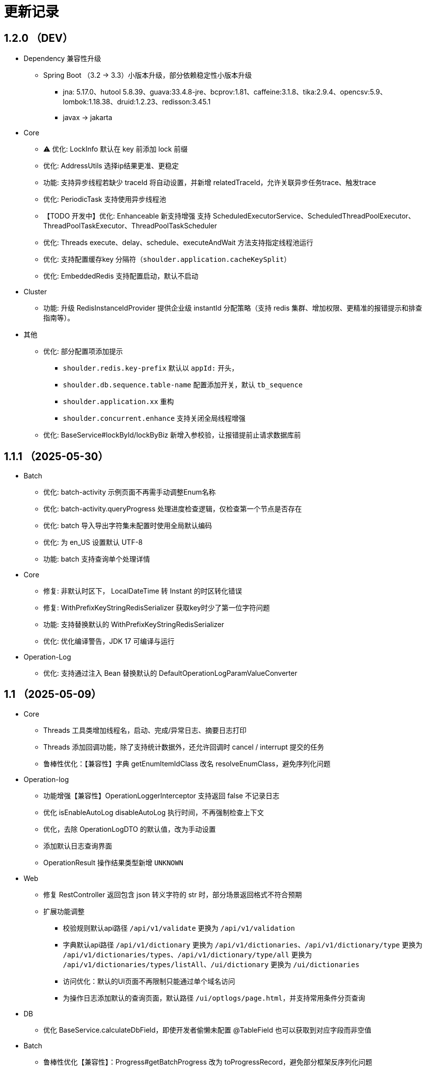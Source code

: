 = 更新记录

== 1.2.0 （DEV）

* Dependency 兼容性升级

** Spring Boot （3.2 -> 3.3）小版本升级，部分依赖稳定性小版本升级
*** jna: 5.17.0、hutool 5.8.39、guava:33.4.8-jre、bcprov:1.81、caffeine:3.1.8、tika:2.9.4、opencsv:5.9、lombok:1.18.38、druid:1.2.23、redisson:3.45.1
*** javax -> jakarta

* Core

** ⚠️ 优化: LockInfo 默认在 key 前添加 lock 前缀
** 优化: AddressUtils 选择ip结果更准、更稳定
** 功能: 支持异步线程若缺少 traceId 将自动设置，并新增 relatedTraceId，允许关联异步任务trace、触发trace
** 优化: PeriodicTask 支持使用异步线程池
** 【TODO 开发中】优化: Enhanceable 新支持增强 支持 ScheduledExecutorService、ScheduledThreadPoolExecutor、ThreadPoolTaskExecutor、ThreadPoolTaskScheduler
** 优化: Threads execute、delay、schedule、executeAndWait 方法支持指定线程池运行
** 优化: 支持配置缓存key 分隔符（`shoulder.application.cacheKeySplit`）
** 优化: EmbeddedRedis 支持配置启动，默认不启动

* Cluster

** 功能: 升级 RedisInstanceIdProvider 提供企业级 instantId 分配策略（支持 redis 集群、增加权限、更精准的报错提示和排查指南等）。

* 其他
** 优化: 部分配置项添加提示
*** `shoulder.redis.key-prefix` 默认以 `appId:` 开头，
*** `shoulder.db.sequence.table-name` 配置添加开关，默认 `tb_sequence`
*** `shoulder.application.xx` 重构
*** `shoulder.concurrent.enhance` 支持关闭全局线程增强
** 优化: BaseService#lockById/lockByBiz 新增入参校验，让报错提前止请求数据库前

== 1.1.1 （2025-05-30）

* Batch

** 优化: batch-activity 示例页面不再需手动调整Enum名称
** 优化: batch-activity.queryProgress 处理进度检查逻辑，仅检查第一个节点是否存在
** 优化: batch 导入导出字符集未配置时使用全局默认编码
** 优化: 为 en_US 设置默认 UTF-8
** 功能: batch 支持查询单个处理详情

* Core

** 修复: 非默认时区下， LocalDateTime 转 Instant 的时区转化错误
** 修复: WithPrefixKeyStringRedisSerializer 获取key时少了第一位字符问题
** 功能: 支持替换默认的 WithPrefixKeyStringRedisSerializer
** 优化: 优化编译警告，JDK 17 可编译与运行

* Operation-Log

** 优化: 支持通过注入 Bean 替换默认的 DefaultOperationLogParamValueConverter

== 1.1 （2025-05-09）

* Core

** Threads 工具类增加线程名，启动、完成/异常日志、摘要日志打印
** Threads 添加回调功能，除了支持统计数据外，还允许回调时 cancel / interrupt 提交的任务
** 鲁棒性优化：【兼容性】字典 getEnumItemIdClass 改名 resolveEnumClass，避免序列化问题

* Operation-log
** 功能增强【兼容性】OperationLoggerInterceptor 支持返回 false 不记录日志
** 优化 isEnableAutoLog disableAutoLog 执行时间，不再强制检查上下文
** 优化，去除 OperationLogDTO 的默认值，改为手动设置
** 添加默认日志查询界面
** OperationResult 操作结果类型新增 `UNKNOWN`

* Web
** 修复 RestController 返回包含 json 转义字符的 str 时，部分场景返回格式不符合预期
** 扩展功能调整
*** 校验规则默认api路径 `/api/v1/validate` 更换为 `/api/v1/validation`
*** 字典默认api路径 `/api/v1/dictionary` 更换为 `/api/v1/dictionaries`、`/api/v1/dictionary/type` 更换为 `/api/v1/dictionaries/types`、`/api/v1/dictionary/type/all` 更换为 `/api/v1/dictionaries/types/listAll`、`/ui/dictionary` 更换为 `/ui/dictionaries`
*** 访问优化：默认的UI页面不再限制只能通过单个域名访问
*** 为操作日志添加默认的查询页面，默认路径 `/ui/optlogs/page.html`，并支持常用条件分页查询

* DB
** 优化 BaseService.calculateDbField，即使开发者偷懒未配置 @TableField 也可以获取到对应字段而非空值

* Batch
** 鲁棒性优化【兼容性】：Progress#getBatchProgress 改为 toProgressRecord，避免部分框架反序列化问题
** 功能增强【兼容性】triggerFlushProgress 如果本地缓存（包括可能代理），则直接放引用。注意调用 getProgress 时，不再只返回 BatchProgressRecord 类了
** 功能增强【兼容性】BatchProgressCache 部分方法重命名，避免 json 反序列化问题
** 新功能：新增 BatchActivity，可通过实现 BatchActivityEnum 快速渲染进度展示页面
** 功能增强：BatchProgress 预估剩余时间、完成状态不一致，checkFinished 加 boolean 入参，检查的时候true，其他时候传 autoFished，设置为 public
** 功能增强：DefaultCache 增加字段 flushDuration，默认 2s，而非只能是2s
** 鲁棒性优化：BatchProgress.start / finish 改为 CAS 并支持幂等，成功返回 true，未修改返回 false
** 鲁棒性优化：BatchProgress 状态机完善：如果只调用 finish，没调用 start 也支持调用 calculateProgress
** BUGFIX: FixedNumProgress.checkFinished 方法修复
** doc: autoFinished 加注释，如果总量会变化，建议设置为 false
** AI 友好：BatchProcessResult 新增 statusInfo 增强接口可读性

== 1.0（2025-1-26）

=== 🛠️ Refactor 优化

* Core
** 优化日期类型转换性能，增加更多支持格式。
** 优化 Threads 工具类性能，降低内存占用和不必要的线程唤醒，保持使用方法兼容前提下移除 Delay 系列类。
** 时间转 String 格式优化，若用户配置了 `spring.mvc.format.date` 等日期格式配置，则转换时格式自动跟随。

* WEB 模块
** 提供操作日志查询
** 优化部分错误码提示内容，携带更全的报错提示
** ⚠️ 调整枚举字典模块相关默认的 apiPath
** dictionary: ui 页面支持动态配置字典 apiPath

* crypto
** 支持配置关闭公钥查询接口、修改接口地址
** 传输加解密（密钥协商）配置格式优化，支持配置可协商的加密算法

* operation-log
** ⚠️ OpLogContextHolder 方法名调整 closeAutoLog -> disableAutoLog
** 可通过配置 logger.type=none 关闭日志打印，但保留操作日志其他功能。

* batch
** ⚠️ 调整 record 默认字段名 `index` -> `indexNo`

* api-doc
** 提供开箱即用的接口说明

* autoconfiguration
** 使用 EmbeddedRedis 不再需要依赖 spring-data-redis

* 其他
** 对关键模块（Core、Crypto、Negotiation）单测覆盖。
** 补充源码注释、降低 warn。
** 调整部分功能默认实现类命名，`HashMapXXX` -> `MemoryXXX`
** 补全 application.xml / yaml 中的提示

=== 🐞 BugFix 问题修复

* 修复操作日志中，在引入 `Hutool` 并使用 `userAgent` 时，操作日志的扩展字段的 `UserAgent` 内容未打印完全问题。
* 修复 `DefaultTenantFilter` 默认租户名带引号问题。
* 修复字典枚举展示页在用户修改默认配置 apiPath 后展示异常问题。

=== 预览版本发布记录

* 1.0.0-M1
** 2024-11-26  发布
* 1.0.0-M1.1
** 2024-11-29
* 1.0.0-M1.2
** 2024-12-04
* 1.0.0-M2
** 2024-12-07
* 1.0.0-M2.1
** 2024-12-10

[NOTE]
====
* 密钥协商相关配置前缀变化 `shoulder.crypto.transport` -> `shoulder.crypto.negotiation`
====

=== 📚️ Dependence 依赖变化

== 0.8.1（2024-6-17）

> 小的依赖版本调整

* shoulder-dependencies 升级依赖
** `spring-boot` 3.2.4 -> 3.2.6
** `mybatis-plus` 3.5.5 -> 3.5.6
** `commons-io`   2.16.0 -> 2.16.1
** `shoulder-maven-plugin`   1.2.1 -> 1.2.2
* autoconfiguration
** 添加提示项
* shoulder-archetype-simple 优化
** 去除不需要的 import
** readme.md 介绍文件内容优化
** 去除多余的配置文件内容
** 源码目录添加 `model`

== 0.8 （2024-4-24）【升级 spring boot3.2, JDK 17】

> 升级并支持 spring-boot3（并将相关生态升级，如 jdk、spring-cloud、spring security6、swaggerv3/OPEN-APIv2等）

* core
** 升级 jdk17
** concurrent 引入双buffer缓存通用工具类 DoubleBufferCache，便于更简单的实现该高性能算法。
** 提供增强的 ConversionService，支持集合、更多的类转换，比如日期解析时支持多种格式，Jdk8的各类时间互转
** Translator 增加支持默认message方法
** 新增字典定义
** 新增日志配置，提供默认 logger
** 基础错误码新增
** 多线程工具优化，能力增强
** fix 修正错误的拼写
* db
** 扩展的 bizId、version、逻辑删除等 模板Entity进入可用状态，现在可以继承这些模板类减少bizId 相关DB操作代码的编写了（0.6 引入并开始孵化）
* operation-log
** detailKey 改为 detailI18nKey，db 中 detail_key 改为 detail_i18n_key
** detailItems 改为 detailI18nItems，db 中 detail_item 改为 detail_i18n_values
* web
** 模板类进入可用状态（0.6 引入并开始孵化）
** 提供开箱即用可扩展的字典、标签能力（0.6 引入并开始孵化），并添加配套支持（HTTP-API、相关工具类、ConversionService、JPA、Mybatis-plus、MongoDb...）
** filter 提供可配置的 traceId、user、tenantId 默认填充过滤器，方便后续使用 AppContext 上下文。
** BaseResultAdvance 优化：若返回值是 Collection，则改用 ListResult 包装
** 提供 xss 过滤器，保障内容安全
** 兼容 spring boot spring/security 6.x 新方法
* autoconfiguration（forTest）
** 支持内嵌 redis 启动，方便测试
** traceId、userId、tenantId mock
** 新增配置开关，将带@sensitive 注解的字段在自动打印日志中脱敏/不打印
* crypto
** fix spring6 RestTemplate 底层方法不兼容变更bug
* batch
** 批处理模块进入可用状态（0.6 引入并开始孵化）

== 0.7.1（2023-10-2）【较大更新】

更新较多，列出主要更新：

* shoulder 不再为除spring boot外的三方jar定制能力（如mybatis-plus）以减少三分jar定制功能学习成本， 也不考虑没有spring上下文的情况，本框架强依赖Spring，定位为Spring的能力扩展。
* 升级到了 **SpringBoot 2.7.x**, 关于springfox升级注意事项[spring boot2.x升级到2.6](https://springfox.github.io/springfox/docs/snapshot/#migrating-from-existing-2-x-version)
* 升级2.7注意： https://spring.io/blog/2022/05/19/spring-boot-2-7-0-available-now
* META-INF/spring.factories - META-INF/spring/org.springframework.boot.autoconfigure.AutoConfiguration.imports

* DB
** 自动判断是否存在分布式事务问题，默认仅开发时生效
** TransactionSynchronizationManager.isActualTransactionActive() 判断是否有 @Transactional
** 且该方法是写的（C/U/D）支持扩展这里
** 拿到数据源
** 判断是否是同一个事务管理器（不是则可能有分布式事务问题）
** `!null` && `正在事务` && `TransactionSynchronizationManager.getResource(dataSource) == null` || `isTransactionActive=false`

* core
** 调整部分内置错误码定义
** json 日期格式按照统一设置
** 增加了部分高性能的数据结构，以适用于企业级流量染色场景

* autoconfiguration
** 兼容性优化：调整功能自动激活逻辑，增加部分功能关闭开关
** 集群模式下不需要手动注入 instanceId，由依赖手动注入改为 默认配置 + WARN 日志提醒

* 操作日志
** 优化扩展，支持自定义解析逻辑，以支持在记录操作日志时，同时记录其他信息:OperationLoggerInterceptor

* batch
** 批处理模块支持导出导出，进度条等基本逻辑，上升至无依赖任务批处理
** 新增支持并发 process，允许单独使用，见 [spider 项目](https://gitee.com/ChinaLym/learn-spider)

* log
** Logger 分割，定义更明确，以满足更多的日志文件划分方式，以应对大业务量的场景
** 新增 缓存(redis) 访问日志输出，默认只对慢查询、大数据做一定记录
** 新增统计日志（stat-log），REST 分钟级访问统计
** 异常日志新增链路上下文打印
** 追踪日志更详细：digest、stat

[.line-through]#* 安全与加密-脱敏
** 敏感词过滤 ** 字段名-脱敏 shielder 算法id-脱敏算法实现
** 注解形式，输出时自动脱敏#

AuthServer 因 Spring Security OAuth 项目废弃，暂时废弃，将在下一版本待 spring-auth-server 稳定后一起回归

* redis 连接池事件监听聚合接口
* LettuceEventConsumer

* monitor 部分能力增强

* 稳定性提升：bugfix、compile warning

* 依赖升级

[source,bash,subs="+post_replacements"]
.依赖升级
====
springboot 2.4.5 -> 2.7.16 +
spring-cloud 2020.0.2 -> 2021.0.1 +
swagger2 1.6.2 -> 1.6.11（默认不引入） +
swagger3 2.1.9 -> 2.2.16（默认不引入） +
nimbus-jose-jwt 8.21 -> 9.35 +
hutool 5.8.22 -> 5.8.22 +
xstream 1.4.17 -> 1.4.20 +
guava 30.1.1-jre -> 31.2-jre +
alibaba.transmittable 2.12.1 -> 2.14.3 +
bcprov.jdk15on 1.68 -> 1.70 +
bcpkix.jdk15on 1.68 -> 1.70 +
caffeine 2.8.5 -> 3.0.5（默认不引入） +
tika-core 1.24.1 -> 2.9.0 +
opencsv 4.1 -> 5.6 +
h2 1.4.200 -> 2.2.224 +
redisson -> 3.23.5 +
mybatis-plus 3.4.2 -> 3.5.3.2 +
p6spy 3.3.2 -> 3.9.1 +
knife4j 3.0.2 -> 3.0.3 +
jna 5.8 -> 5.13 +
javassist 3.27.0-GA -> 3.29.2-GA +
lombok 1.18.30 +
druid 1.2.4 -> 1.2.8 +
mysql-connector-j -> 8.1.0 mysql artifactId 变更 +
--- +
maven-compiler-plugin 3.8.1 -> 3.11.0 +
maven-gpg-plugin 3.0.1 -> 3.1.0 +
maven-source-plugin 3.2.1 -> 3.3.0 +
maven-javadoc-plugin 3.2.0 -> 3.6.0 +
maven-jar-plugin 3.2.0 -> 3.3.0 +
maven-surefire-plugin 2.22.2 -> 3.1.2 +
license-maven-plugin 2.0.0 -> 2.2.0 +
sonar-maven-plugin 3.7.0.1746 -> 3.10.0.2594 +
versions-maven-plugin 2.7 -> 2.16.1 +
git-commit-id-plugin 2.1.5 -> 6.0.0（groupId变化） +
errcode-maven-plugin --> shoulder-maven-plugin +
maven-resources-plugin 3.0.2 -> 3.3.1 +
maven-archetype-plugin 3.2.0 -> 3.2.1 +
archetype-packaging  3.2.0 -> 3.2.1
====

== 0.6 （2021-5-21）

0.6 版本主要致力于基本能力的完善，也是标志着基本使用方式确定，具体的实现可能有部分调整，方向不再大幅变动。

上下文工具类很早就提交了，但一直未支持使用，但模块中又依赖上下文，因此上下文进行重构，准备落地使用

操作日志在 0.1 添加了，0.5 对其进行了调整，0.6 中将结合实际使用情况，进行调整，并添加基本实现，重构定义部分接口，如operationLogger接口，使其更符合整体的设计，提升扩展性和易用性。

加解密部分代码规范性重构：密钥协商可以定制协商 / 加密算法、允许增删支持的算法；优化api更易于使用；符合http规范；

* 依赖升级
** spring boot: 升级到 2.4.5
** spring cloud: 升级到 2020.0.2
** 其他依赖小版本升级

* 接口文档选型
** 注解同时支持 swagger3（主）/swagger2
** 注释支持 smartDoc
** 可视化界面默认使用 knife4j

* core:
** 错误码，默认日志级别调整为 ERROR
** 使用 AppContext 作为变量共享中心，且支持自动跨线程
** 新增 instanceId 获取，并添加两种可选的方式（配置 / from redis），集群模式自动切换
** DelayTask 现在默认自动开启
** 新增线程池增强器接口，可以在这里定义全局线程增强
** 响应中增加错误上下文（在 ext 扩展字段中）
** 错误码
*** 目前不推荐错误码与 log 级别 / HTTP 响应码绑定
*** 新增错误码插件，在编译时，自动根据注释生成错误码文档，供项目使用
** i18n
*** 消除启动时因个性化设置后且 baseFilePath 中包含 '*' 且文件不存在时的堆栈打印提醒
*** 结合世界国际化组织标准增加跨地域上下文以增强多语言、全球化能力
** 增加日期转换器格式
** JsonUtil 反序列化日期支持格式增加，允许复用 core 中的枚举解析器反序列化枚举
** 新增 guid 标准接口，自动注入 guid 生成器

* 操作日志框架重构
** 日志上下文增加语法糖方法
** 包结构重构
** DTO添加更多常用字段，记录更详细，如用户端特征UA
** logger 增加 bufferedLogger，优化以 HTTP / MQ / Jdbc 形式记录日志的频繁写入性能
** 当 @OperationLog 所在方法抛出异常时，若为 ErrorCode 及其子类，则自动记录错误码
*** 更换跨线程增强方式，使用 shoulder-core 中定义的扩展点，提高 shoulder 框架内聚

* db
** 模板类重构
*** 包路径变更 org.shoulder.data.mybatis.base -> org.shoulder.data.mybatis.template
*** 泛型要求调整
** 确定依赖 mybatis-plus（其新分页插件存在5个月无法使用的bug修复）
** 增加 mybatis-plus 扩展方法，如针对 bizId 的（实验性功能）

* web
** 默认的 `RestController` 全局异常处理仅对 `json` 格式响应支持
** 引入 字典、标签 通用功能暂时放置于 web（实验性功能）
** 引入依赖于 db 的通用 controller 实现快速开接口（实验性功能）

* validate
** 通用错误码提供枚举类
** 首次引入动态校验规则

* crypto
** 对称加解密较大重构（最后一个参数为 明文/密文），使用接口，而非静态工具类
** 统一参数位置，统一使用方法的最后一个参数作为待处理的明文/密文
** 密钥协商
*** 完善协商协议，不再是固定使用最高银行加密级别 `AES256 CBC`，而是根据协商双发都支持的算法随机选择（可自行替换成安全性更低地以获得更高的性能）
*** 修改协商请求头前缀为 `"X-S-"`

* 扩展模块
** 引入扩展模块
** 后台配置：ext-config 开箱即用的轻量级配置管理模块（实验性功能）
*** 后续引入动态表单：动态字段展示样式（实验性功能）

* starters
** 完善一些自动配置的提示
** 引入 shoulder-starter-mysql 快速对接 mysql
** 允许监听 redis 重连、集群变更等事件

== 0.5 （2020-12-6）

更新内容较多：拓展新功能，维护已有模块的设计，对接错误码等规范，修复多个缺陷。

=== 亮点：

* 分布式id生成器性能提升（魔改雪花算法吊打各家实现）
* 基于SpringSecurity 安全的认证，该版本已经稳定，且实现了部分默认配置。目前支持 session / common token / jwt / jwk。
* 分布式锁（兼容jdk接口：可重入的redis实现，兼顾嵌套事务的数据库实现）
* 快速接入批量业务
* 操作日志框架支持嵌套调用（参考了 Spring 的事务传播）

=== 主要改动

* 批量业务抽象支持
** csv / excel 解析
** 批量校验、查询进度、导入、查询进度、查询导入历史、导入详情
** 导出

* 全局id生成器
** 性能提升
** 增加透支消费上限配置、智能阻塞
** 超高压力下识别缓存buffer过度消费（只在单节点亿级/s以上的压测中才可能出现）

* web
** 全局异常拦截：现在会对 JSR303 校验框架抛出的异常做详细日志记录以及返回值封装
** 日志记录：支持记录 MultiPartFile 类型参数信息

* 校验框架
** 参数相关错误码移动至 validate
** 提供默认翻译项（通过插件生成）
** @MimeType 改为 @FileType 并增加更多校验能力
*** 文件类型检查从 mime 类型，改为后缀名 allowList -> allowSuffix
*** 增加对文件头的检查
*** 增加对文件大小的检查
**** 增加对文件名称格式限制检查（支持正则，包含允许字符检查、禁止字符检查）
**** 增加对批量文件上传校验支持


* 日志框架
*** 为 debug、info、warn 级别增加类似 errorWitErrorCode 的方法，支持更低级别打印错误码
*** core 中提供 LogHelper 用于生成方法栈目标栈的跳转链接（从 http 的 HttpLogHelper 迁移）


* 优化基础包中的非必选强依赖
*** 如 spring，降低最小使用依赖成本

* [.line-through]#默认使用 `Undertow` 而非 `Tomcat`#
*** 取消各个模块对 `tomcat` 的依赖
*** 注意 `undertow` 不支持jsp
*** 废弃该需求，不实现：默认 `tomcat`、若希望使用 `undertow` 使用者自行排除即可

* 分布式锁
*** 提供锁的概念、接口定义
*** 默认实现
**** JDK 适配（非分布式）
**** 基于内存（伪分布式，默认）
**** 基于数据库（依赖了数据库则默认使用该方式）
**** 基于 Redis

* 加解密
*** 修复本地存储加解密中-文件存储-未配置存储路径时未能正确新建
*** 本地存储加解密中-文件存储-支持多个工程同时启动且共享一个文件
*** 本地存储加解密中-文件存储-内容为空（如手动清空，但不删除该文件）导致的加载失败
*** 修复密钥交换流程错误bug
*** 密钥交换流程增加额外处理：服务器缓存意外失效后，客户端自动清理无效缓存并重新发起协商（如 redis 宕机重启，且恰好服务端密钥交换缓存丢失，而客户端密钥交换缓存还在）
*** 删除加解密门面接口，因为可能未使用所有加密方式
*** 默认项目启动后，异步初始化本地加解密，以提升第一次调用性能

* 安全与认证
*** 提供 Token 认证方式默认实现和装配
*** 完善 session 认证中条件装配
*** 添加基于 Session 认证 Demo
*** 添加基于 Token 认证 Demo

* 验证码框架
*** 支持一个 url 需要校验多种验证码

* 操作日志框架
*** 支持加了该注解的方法 A 中调用 加了该注解的方法 B 时
*** 支持自定义业务传播行为（日志上下文创建策略），接口：OperationContextStrategy
*** 调整日志上下文的包名、创建器类名 `OperationLogBuilder` -> `OperationLogFactory`

== 0.4 （2020-11-2）
* 提供 starters
*** mysql

* 全局唯一标识生成器（分布式全局id）
*** 高性能可配置的全局递增唯一 id 生成器（单节点持续高压场景为 twitter 雪花算法**两百万倍+**、JDK UUID的百倍+！、百度开源算法的 **60 倍！**）。
*** 优雅处理时钟回拨，支持突发峰值、持续高压，支持扩展

* `operation-log` 模块

* 完善安全认证实现
*** 重构安全认证模块
*** 支持自签 `Oauth2 JWT Token 授权`
*** session 支持集群模式
*** security 的全局异常处理器
*** successHandler 同时支持 session、token（`TokenAuthenticationSuccessHandler`）

* 接口响应自动包装支持配置排除路径

* 框架异常整理
*** 供使用者直接使用的工具
*** 抛出带错误码的 RuntimeException
* 翻译支持spring原生用法、增加识别jar内多语言资源文件夹
* 增加 `maven archetype`，便于快速创建工程

== 0.3 （2020-9-25）
* 数据库功能增强：分页、自动补充创建者、修改者、创建时间、修改时间
* 更简单的服务间安全传输(基于`ECDH`，jdk15中才加的功能，shoulder已经在jdk8中实现，且为Spring Boot 提供了开箱即用的能力)
* 增加 `ColorStringBuilder`，方便构建彩色输出
* 优化新增自动日志与美化（自动区分本地和生产环境）
*** `HTTP` 接口自动记录日志支持单行格式
*** 自动记录 `RestTemplate` 接口调用，默认支持彩色和单行两种
*** 重构日志自动记录类关系，便于二次扩展，自定义日志规则（如某些用户记录、特定请求记录等）与格式
* 完善安全认证实现，`browser`可用
* 完善验证码框架，可用
* 增加监控模块（线程池监控、错误码、异常监控），基于 `micrometer`，可使用 `Prometheus` 等对接
* 升级依赖 Spring Boot-> 2.3.4, Cloud-> H.S8，修复 RFD 漏洞
* 废弃 trace、minio、aopx 三个模块，移动至 shoulder-platform 中，Spring 高级特性使用保留原生用法

== 0.2 （2020-9-10）
* 数据库功能支撑
*** 连接池选型为 beeCP，近似 spring boot 默认连接池两倍性能
*** 引入 `mybatis-plus` 增强 mybatis
*** 数据源动态切换
* 更舒服的控制台日志（针对开发阶段、基于色彩学，DEBUG=淡灰色；INFO=控制台默认色；Warn=蓝色；异常/Error=粗体、红色；行号：蓝色；线程名称/线程id/时间=跟随日志级别）
* JSON 工具支持自动扩展
* 新增http接口自动记录日志 Controller日志
*** 开发阶段更好的调试体验
*** 支持IDE点击打印日志，自动跳转代码位置
* 可监控、动态调整的线程池
*** 可实现负载告警、动态扩容、资源释放、执行统计
* 将 spring-web 日志级别提高为INFO，防止无用日志过多
* 添加监控对接技术方案

* 已知问题
*** 版本号不正确（snapshot）
*** 签名异常

== 0.1 （2020-8-5）

首次发布，将大多数基本功能测试并发布
